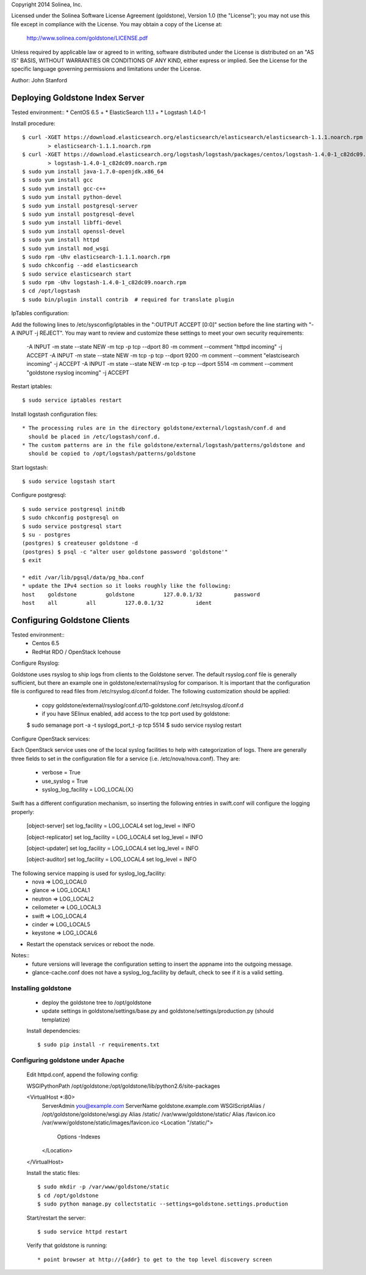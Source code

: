 Copyright 2014 Solinea, Inc.

Licensed under the Solinea Software License Agreement (goldstone),
Version 1.0 (the "License"); you may not use this file except in compliance
with the License. You may obtain a copy of the License at:

    http://www.solinea.com/goldstone/LICENSE.pdf

Unless required by applicable law or agreed to in writing, software
distributed under the License is distributed on an "AS IS" BASIS,
WITHOUT WARRANTIES OR CONDITIONS OF ANY KIND, either express or implied.
See the License for the specific language governing permissions and
limitations under the License.

Author: John Stanford

=================
Deploying Goldstone Index Server
=================

Tested environment::
* CentOS 6.5 +
* ElasticSearch 1.1.1 + 
* Logstash 1.4.0-1

Install procedure::

    $ curl -XGET https://download.elasticsearch.org/elasticsearch/elasticsearch/elasticsearch-1.1.1.noarch.rpm \
            > elasticsearch-1.1.1.noarch.rpm
    $ curl -XGET https://download.elasticsearch.org/logstash/logstash/packages/centos/logstash-1.4.0-1_c82dc09.noarch.rpm \
            > logstash-1.4.0-1_c82dc09.noarch.rpm
    $ sudo yum install java-1.7.0-openjdk.x86_64
    $ sudo yum install gcc
    $ sudo yum install gcc-c++
    $ sudo yum install python-devel
    $ sudo yum install postgresql-server
    $ sudo yum install postgresql-devel
    $ sudo yum install libffi-devel
    $ sudo yum install openssl-devel
    $ sudo yum install httpd
    $ sudo yum install mod_wsgi
    $ sudo rpm -Uhv elasticsearch-1.1.1.noarch.rpm
    $ sudo chkconfig --add elasticsearch
    $ sudo service elasticsearch start
    $ sudo rpm -Uhv logstash-1.4.0-1_c82dc09.noarch.rpm
    $ cd /opt/logstash
    $ sudo bin/plugin install contrib  # required for translate plugin
    
IpTables configuration::

Add the following lines to /etc/sysconfig/iptables in the ":OUTPUT ACCEPT [0:0]" section before the line
starting with "-A INPUT -j REJECT".  You may want to review and customize these settings to meet your own
security requirements:

    -A INPUT -m state --state NEW -m tcp -p tcp --dport 80 -m comment --comment "httpd incoming" -j ACCEPT
    -A INPUT -m state --state NEW -m tcp -p tcp --dport 9200 -m comment --comment "elastcisearch incoming" -j ACCEPT
    -A INPUT -m state --state NEW -m tcp -p tcp --dport 5514 -m comment --comment "goldstone rsyslog incoming" -j ACCEPT

Restart iptables::

    $ sudo service iptables restart

Install logstash configuration files::

    * The processing rules are in the directory goldstone/external/logstash/conf.d and 
      should be placed in /etc/logstash/conf.d.
    * The custom patterns are in the file goldstone/external/logstash/patterns/goldstone and 
      should be copied to /opt/logstash/patterns/goldstone

Start logstash::

    $ sudo service logstash start

Configure postgresql::

    $ sudo service postgresql initdb
    $ sudo chkconfig postgresql on
    $ sudo service postgresql start
    $ su - postgres
    (postgres) $ createuser goldstone -d
    (postgres) $ psql -c "alter user goldstone password 'goldstone'"
    $ exit

    * edit /var/lib/pgsql/data/pg_hba.conf 
    * update the IPv4 section so it looks roughly like the following:
    host    goldstone         goldstone         127.0.0.1/32          password
    host    all         all         127.0.0.1/32          ident
   
    
=================
Configuring Goldstone Clients
=================

Tested environment::
    * Centos 6.5
    * RedHat RDO / OpenStack Icehouse

Configure Rsyslog::

Goldstone uses rsyslog to ship logs from clients to the Goldstone server.  The default rsyslog.conf file is
generally sufficient, but there an example one in goldstone/external/rsyslog for comparison.  It is important
that the configuration file is configured to read files from /etc/rsyslog.d/conf.d folder.  The following 
customization should be applied:

    * copy goldstone/external/rsyslog/conf.d/10-goldstone.conf /etc/rsyslog.d/conf.d

    * if you have SElinux enabled, add access to the tcp port used by goldstone:

    $ sudo semanage port -a -t syslogd_port_t -p tcp 5514
    $ sudo service rsyslog restart

Configure OpenStack services::

Each OpenStack service uses one of the local syslog facilities to help with categorization of logs.  There are generally
three fields to set in the configuration file for a service (i.e. /etc/nova/nova.conf).  They are:

    * verbose = True
    * use_syslog = True
    * syslog_log_facility = LOG_LOCAL{X}

Swift has a different configuration mechanism, so inserting the following entries in swift.conf 
will configure the logging properly:

    [object-server]
    set log_facility = LOG_LOCAL4
    set log_level = INFO

    [object-replicator]
    set log_facility = LOG_LOCAL4
    set log_level = INFO

    [object-updater]
    set log_facility = LOG_LOCAL4
    set log_level = INFO

    [object-auditor]
    set log_facility = LOG_LOCAL4
    set log_level = INFO

The following service mapping is used for syslog_log_facility:
    * nova => LOG_LOCAL0
    * glance => LOG_LOCAL1
    * neutron => LOG_LOCAL2
    * ceilometer => LOG_LOCAL3
    * swift => LOG_LOCAL4
    * cinder => LOG_LOCAL5
    * keystone => LOG_LOCAL6

* Restart the openstack services or reboot the node.

Notes::
    * future versions will leverage the configuration setting to insert the appname into the outgoing message.
    * glance-cache.conf does not have a syslog_log_facility by default, check to see if it is a valid setting.


Installing goldstone
==================================
    * deploy the goldstone tree to /opt/goldstone
    * update settings in goldstone/settings/base.py and goldstone/settings/production.py (should templatize)

    Install dependencies::

    $ sudo pip install -r requirements.txt

Configuring goldstone under Apache
==================================

    Edit httpd.conf, append the following config::

    WSGIPythonPath /opt/goldstone:/opt/goldstone/lib/python2.6/site-packages

    <VirtualHost *:80>
        ServerAdmin you@example.com
        ServerName goldstone.example.com
        WSGIScriptAlias / /opt/goldstone/goldstone/wsgi.py
        Alias /static/ /var/www/goldstone/static/
        Alias /favicon.ico /var/www/goldstone/static/images/favicon.ico
        <Location "/static/">
            Options -Indexes
        </Location>
    </VirtualHost>

    Install the static files::

    $ sudo mkdir -p /var/www/goldstone/static
    $ cd /opt/goldstone
    $ sudo python manage.py collectstatic --settings=goldstone.settings.production

    Start/restart the server::

    $ sudo service httpd restart

    Verify that goldstone is running::

    * point browser at http://{addr} to get to the top level discovery screen

